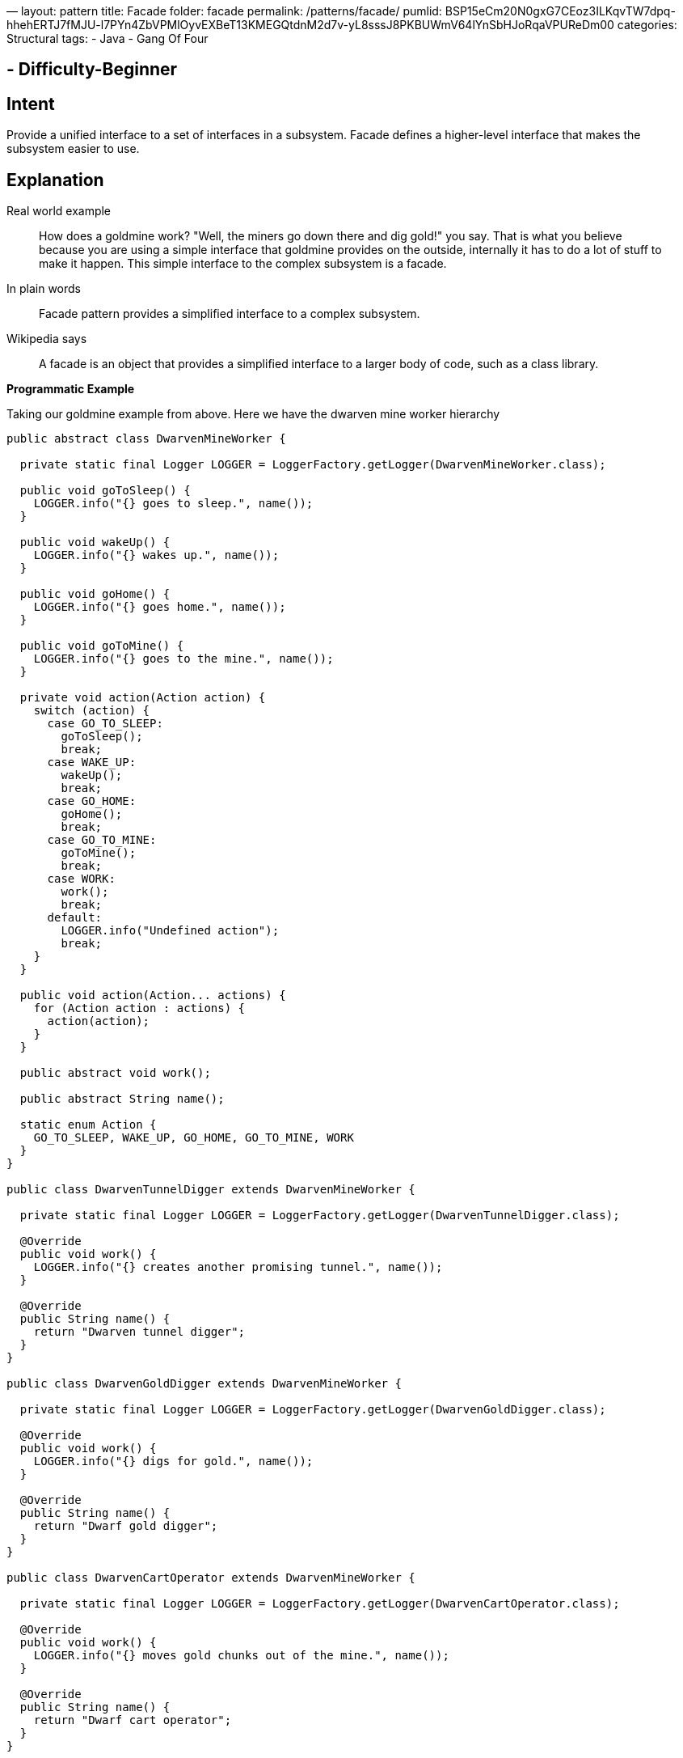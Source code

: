 —
layout: pattern
title: Facade
folder: facade
permalink: /patterns/facade/
pumlid: BSP15eCm20N0gxG7CEoz3ILKqvTW7dpq-hhehERTJ7fMJU-l7PYn4ZbVPMlOyvEXBeT13KMEGQtdnM2d7v-yL8sssJ8PKBUWmV64lYnSbHJoRqaVPUReDm00
categories: Structural
tags:
 - Java
 - Gang Of Four

==  - Difficulty-Beginner

== Intent

Provide a unified interface to a set of interfaces in a subsystem.
Facade defines a higher-level interface that makes the subsystem easier to use.

== Explanation

Real world example

____

How does a goldmine work? "Well, the miners go down there and dig gold!" you say. That is what you believe because you are using a simple interface that goldmine provides on the outside, internally it has to do a lot of stuff to make it happen. This simple interface to the complex subsystem is a facade.

____

In plain words

____

Facade pattern provides a simplified interface to a complex subsystem.

____

Wikipedia says

____

A facade is an object that provides a simplified interface to a larger body of code, such as a class library.

____

*Programmatic Example*

Taking our goldmine example from above. Here we have the dwarven mine worker hierarchy

[source]
----
public abstract class DwarvenMineWorker {

  private static final Logger LOGGER = LoggerFactory.getLogger(DwarvenMineWorker.class);

  public void goToSleep() {
    LOGGER.info("{} goes to sleep.", name());
  }

  public void wakeUp() {
    LOGGER.info("{} wakes up.", name());
  }

  public void goHome() {
    LOGGER.info("{} goes home.", name());
  }

  public void goToMine() {
    LOGGER.info("{} goes to the mine.", name());
  }

  private void action(Action action) {
    switch (action) {
      case GO_TO_SLEEP:
        goToSleep();
        break;
      case WAKE_UP:
        wakeUp();
        break;
      case GO_HOME:
        goHome();
        break;
      case GO_TO_MINE:
        goToMine();
        break;
      case WORK:
        work();
        break;
      default:
        LOGGER.info("Undefined action");
        break;
    }
  }

  public void action(Action... actions) {
    for (Action action : actions) {
      action(action);
    }
  }

  public abstract void work();

  public abstract String name();

  static enum Action {
    GO_TO_SLEEP, WAKE_UP, GO_HOME, GO_TO_MINE, WORK
  }
}

public class DwarvenTunnelDigger extends DwarvenMineWorker {

  private static final Logger LOGGER = LoggerFactory.getLogger(DwarvenTunnelDigger.class);

  @Override
  public void work() {
    LOGGER.info("{} creates another promising tunnel.", name());
  }

  @Override
  public String name() {
    return "Dwarven tunnel digger";
  }
}

public class DwarvenGoldDigger extends DwarvenMineWorker {

  private static final Logger LOGGER = LoggerFactory.getLogger(DwarvenGoldDigger.class);

  @Override
  public void work() {
    LOGGER.info("{} digs for gold.", name());
  }

  @Override
  public String name() {
    return "Dwarf gold digger";
  }
}

public class DwarvenCartOperator extends DwarvenMineWorker {

  private static final Logger LOGGER = LoggerFactory.getLogger(DwarvenCartOperator.class);

  @Override
  public void work() {
    LOGGER.info("{} moves gold chunks out of the mine.", name());
  }

  @Override
  public String name() {
    return "Dwarf cart operator";
  }
}

----

To operate all these goldmine workers we have the facade

[source]
----
public class DwarvenGoldmineFacade {

  private final List<DwarvenMineWorker> workers;

  public DwarvenGoldmineFacade() {
    workers = new ArrayList<>();
    workers.add(new DwarvenGoldDigger());
    workers.add(new DwarvenCartOperator());
    workers.add(new DwarvenTunnelDigger());
  }

  public void startNewDay() {
    makeActions(workers, DwarvenMineWorker.Action.WAKE_UP, DwarvenMineWorker.Action.GO_TO_MINE);
  }

  public void digOutGold() {
    makeActions(workers, DwarvenMineWorker.Action.WORK);
  }

  public void endDay() {
    makeActions(workers, DwarvenMineWorker.Action.GO_HOME, DwarvenMineWorker.Action.GO_TO_SLEEP);
  }

  private static void makeActions(Collection<DwarvenMineWorker> workers,
      DwarvenMineWorker.Action... actions) {
    for (DwarvenMineWorker worker : workers) {
      worker.action(actions);
    }
  }
}
----

Now to use the facade

[source]
----
DwarvenGoldmineFacade facade = new DwarvenGoldmineFacade();
facade.startNewDay();
// Dwarf gold digger wakes up.
// Dwarf gold digger goes to the mine.
// Dwarf cart operator wakes up.
// Dwarf cart operator goes to the mine.
// Dwarven tunnel digger wakes up.
// Dwarven tunnel digger goes to the mine.
facade.digOutGold();
// Dwarf gold digger digs for gold.
// Dwarf cart operator moves gold chunks out of the mine.
// Dwarven tunnel digger creates another promising tunnel.
facade.endDay();
// Dwarf gold digger goes home.
// Dwarf gold digger goes to sleep.
// Dwarf cart operator goes home.
// Dwarf cart operator goes to sleep.
// Dwarven tunnel digger goes home.
// Dwarven tunnel digger goes to sleep.
----

== Applicability

Use the Facade pattern when

* you want to provide a simple interface to a complex subsystem. Subsystems often get more complex as they evolve. Most patterns, when applied, result in more and smaller classes. This makes the subsystem more reusable and easier to customize, but it also becomes harder to use for clients that don't need to customize it. A facade can provide a simple default view of the subsystem that is good enough for most clients. Only clients needing more customizability will need to look beyond the facade.
* there are many dependencies between clients and the implementation classes of an abstraction. Introduce a facade to decouple the subsystem from clients and other subsystems, thereby promoting subsystem independence and portability.
* you want to layer your subsystems. Use a facade to define an entry point to each subsystem level. If subsystems are dependent, the you can simplify the dependencies between them by making them communicate with each other solely through their facades

== Credits

* http://www.amazon.com/Design-Patterns-Elements-Reusable-Object-Oriented/dp/0201633612[Design Patterns: Elements of Reusable Object-Oriented Software]
